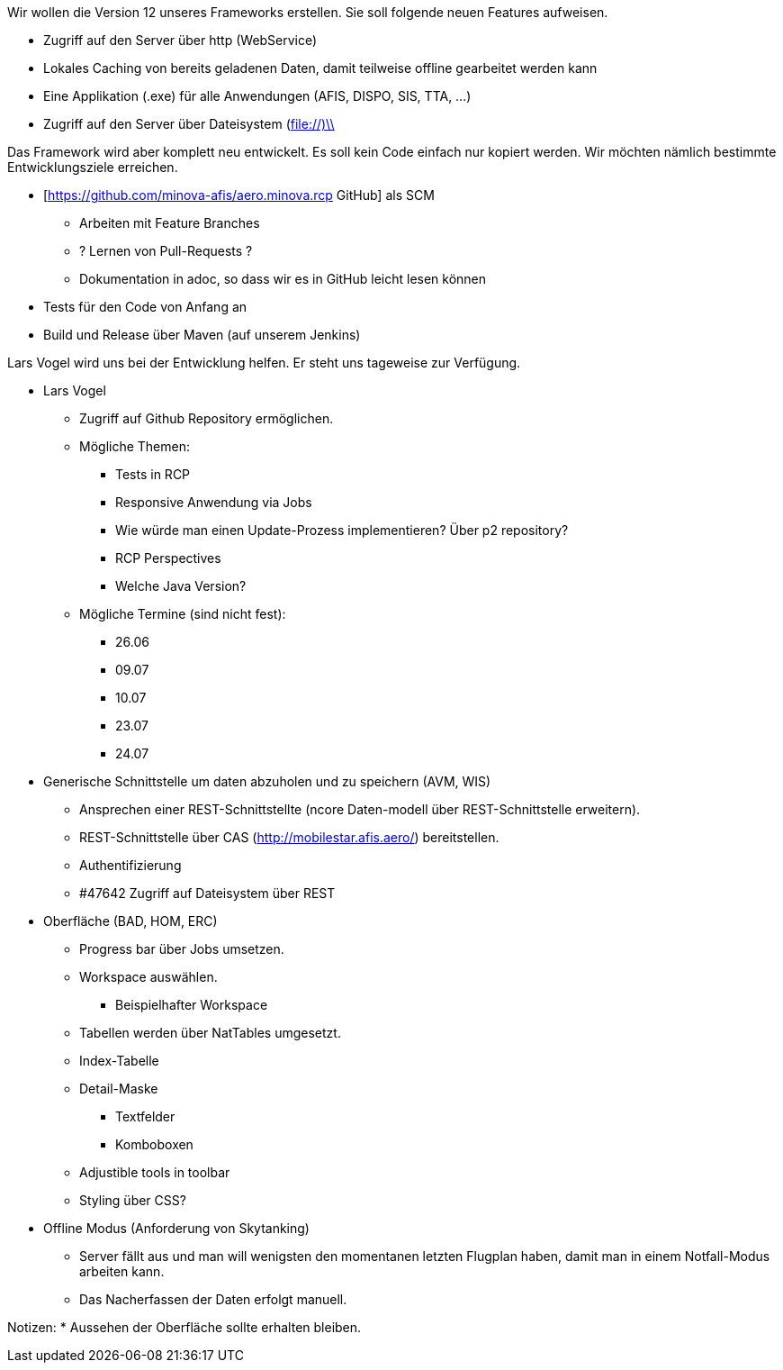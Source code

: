 Wir wollen die Version 12 unseres Frameworks erstellen.
Sie soll folgende neuen Features aufweisen.

* Zugriff auf den Server über http (WebService)
* Lokales Caching von bereits geladenen Daten, damit teilweise offline gearbeitet werden kann
* Eine Applikation (.exe) für alle Anwendungen (AFIS, DISPO, SIS, TTA, ...)
* Zugriff auf den Server über Dateisystem (file://)\\

Das Framework wird aber komplett neu entwickelt. 
Es soll kein Code einfach nur kopiert werden.
Wir möchten nämlich bestimmte Entwicklungsziele erreichen.

* [https://github.com/minova-afis/aero.minova.rcp  GitHub] als SCM
** Arbeiten mit Feature Branches
** ? Lernen von Pull-Requests ?
** Dokumentation in adoc, so dass wir es in GitHub leicht lesen können
* Tests für den Code von Anfang an
* Build und Release über Maven (auf unserem Jenkins)

Lars Vogel wird uns bei der Entwicklung helfen. 
Er steht uns tageweise zur Verfügung.


* Lars Vogel
** Zugriff auf Github Repository ermöglichen.
** Mögliche Themen:
*** Tests in RCP
*** Responsive Anwendung via Jobs
*** Wie würde man einen Update-Prozess implementieren? Über p2 repository?
*** RCP Perspectives
*** Welche Java Version?
** Mögliche Termine (sind nicht fest):
*** 26.06 
*** 09.07 
*** 10.07
*** 23.07
*** 24.07
* Generische Schnittstelle um daten abzuholen und zu speichern (AVM, WIS)
** Ansprechen einer REST-Schnittstellte (ncore Daten-modell über REST-Schnittstelle erweitern).
** REST-Schnittstelle über CAS (http://mobilestar.afis.aero/) bereitstellen.
** Authentifizierung
** #47642 Zugriff auf Dateisystem über REST 
* Oberfläche (BAD, HOM, ERC)
** Progress bar über Jobs umsetzen.
** Workspace auswählen.
*** Beispielhafter Workspace
** Tabellen werden über NatTables umgesetzt.
** Index-Tabelle
** Detail-Maske
*** Textfelder
*** Komboboxen
** Adjustible tools in toolbar
** Styling über CSS?
* Offline Modus (Anforderung von Skytanking)
** Server fällt aus und man will wenigsten den momentanen letzten Flugplan haben, damit man in einem Notfall-Modus arbeiten kann.
** Das Nacherfassen der Daten erfolgt manuell.

Notizen:
* Aussehen der Oberfläche sollte erhalten bleiben.


